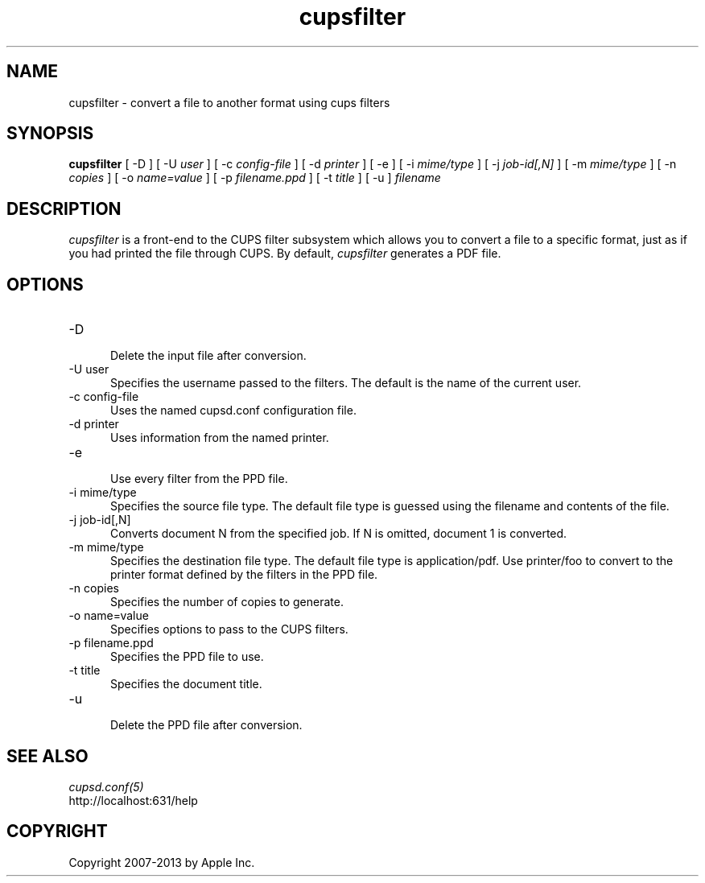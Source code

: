 .\"
.\" "$Id: cupsfilter.man 7936 2008-09-11 03:12:59Z mike $"
.\"
.\"   cupsfilter man page for CUPS.
.\"
.\"   Copyright 2007-2013 by Apple Inc.
.\"
.\"   These coded instructions, statements, and computer programs are the
.\"   property of Apple Inc. and are protected by Federal copyright
.\"   law.  Distribution and use rights are outlined in the file "LICENSE.txt"
.\"   which should have been included with this file.  If this file is
.\"   file is missing or damaged, see the license at "http://www.cups.org/".
.\"
.TH cupsfilter 8 "CUPS" "20 June 2012" "Apple Inc."
.SH NAME
cupsfilter \- convert a file to another format using cups filters
.SH SYNOPSIS
.B cupsfilter
[ \-D ] [ \-U
.I user
] [ \-c
.I config-file
] [ \-d
.I printer
] [ \-e ] [ \-i
.I mime/type
] [ \-j
.I job-id[,N]
] [ \-m
.I mime/type
] [ \-n
.I copies
] [ \-o
.I name=value
] [ \-p
.I filename.ppd
] [ \-t
.I title
] [ \-u ]
.I filename
.SH DESCRIPTION
\fIcupsfilter\fR is a front-end to the CUPS filter subsystem which allows you
to convert a file to a specific format, just as if you had printed the file
through CUPS. By default, \fIcupsfilter\fR generates a PDF file.
.SH OPTIONS
.TP 5
\-D
.br
Delete the input file after conversion.
.TP 5
\-U user
.br
Specifies the username passed to the filters. The default is the name of the current user.
.TP 5
\-c config-file
.br
Uses the named cupsd.conf configuration file.
.TP 5
\-d printer
Uses information from the named printer.
.TP 5
\-e
.br
Use every filter from the PPD file.
.TP 5
\-i mime/type
.br
Specifies the source file type. The default file type is guessed using the
filename and contents of the file.
.TP 5
\-j job-id[,N]
.br
Converts document N from the specified job. If N is omitted, document 1 is
converted.
.TP 5
\-m mime/type
.br
Specifies the destination file type. The default file type is application/pdf.
Use printer/foo to convert to the printer format defined by the filters in the
PPD file.
.TP 5
\-n copies
.br
Specifies the number of copies to generate.
.TP 5
\-o name=value
.br
Specifies options to pass to the CUPS filters.
.TP 5
\-p filename.ppd
.br
Specifies the PPD file to use.
.TP 5
\-t title
.br
Specifies the document title.
.TP 5
\-u
.br
Delete the PPD file after conversion.
.SH SEE ALSO
\fIcupsd.conf(5)\fR
.br
http://localhost:631/help
.SH COPYRIGHT
Copyright 2007-2013 by Apple Inc.
.\"
.\" End of "$Id: cupsfilter.man 7936 2008-09-11 03:12:59Z mike $".
.\"
